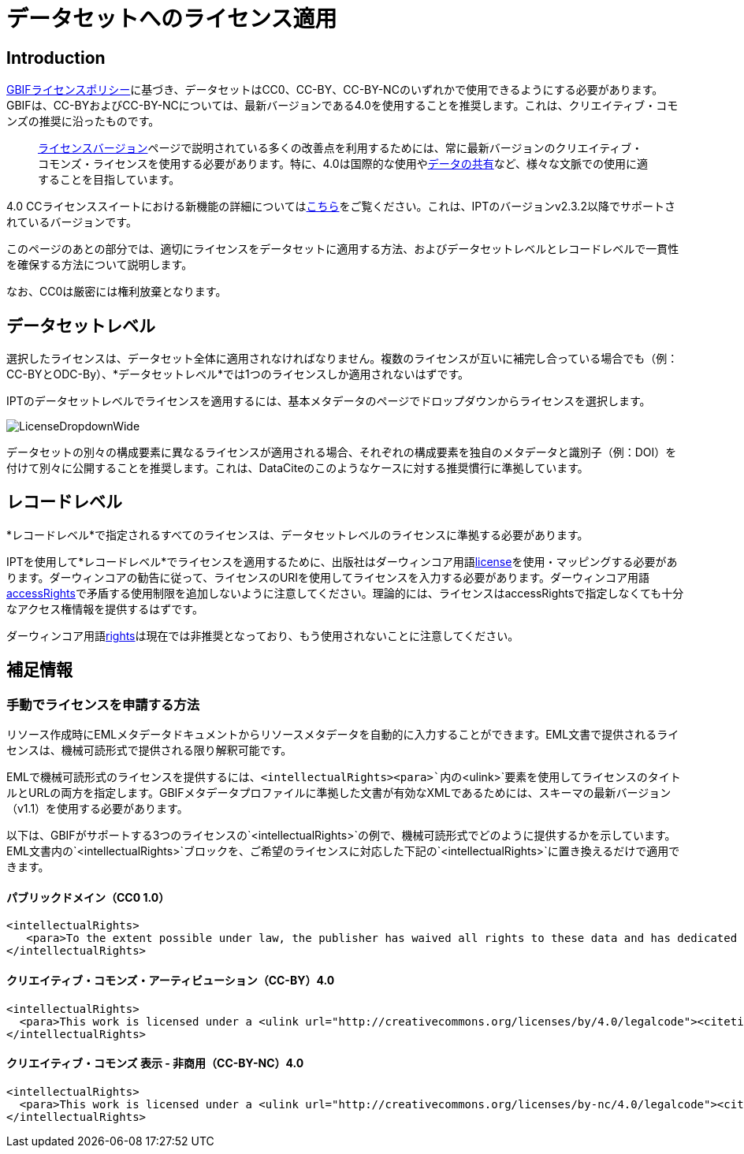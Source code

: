 = データセットへのライセンス適用

== Introduction

http://www.gbif.org/terms/licences[GBIFライセンスポリシー]に基づき、データセットはCC0、CC-BY、CC-BY-NCのいずれかで使用できるようにする必要があります。GBIFは、CC-BYおよびCC-BY-NCについては、最新バージョンである4.0を使用することを推奨します。これは、クリエイティブ・コモンズの推奨に沿ったものです。

[quote]
link:https://wiki.creativecommons.org/wiki/License_Versions[ライセンスバージョン]ページで説明されている多くの改善点を利用するためには、常に最新バージョンのクリエイティブ・コモンズ・ライセンスを使用する必要があります。特に、4.0は国際的な使用やlink:https://blog.creativecommons.org/2011/08/23/data-governance-our-idea-for-the-moore-foundation/[データの共有]など、様々な文脈での使用に適することを目指しています。

4.0 CCライセンススイートにおける新機能の詳細についてはlink:https://creativecommons.org/version4/[こちら]をご覧ください。これは、IPTのバージョンv2.3.2以降でサポートされているバージョンです。

このページのあとの部分では、適切にライセンスをデータセットに適用する方法、およびデータセットレベルとレコードレベルで一貫性を確保する方法について説明します。

なお、CC0は厳密には権利放棄となります。

== データセットレベル

選択したライセンスは、データセット全体に適用されなければなりません。複数のライセンスが互いに補完し合っている場合でも（例：CC-BYとODC-By）、*データセットレベル*では1つのライセンスしか適用されないはずです。

IPTのデータセットレベルでライセンスを適用するには、基本メタデータのページでドロップダウンからライセンスを選択します。

image::ipt2/v22/LicenseDropdownWide.png[]

データセットの別々の構成要素に異なるライセンスが適用される場合、それぞれの構成要素を独自のメタデータと識別子（例：DOI）を付けて別々に公開することを推奨します。これは、DataCiteのこのようなケースに対する推奨慣行に準拠しています。

== レコードレベル

*レコードレベル*で指定されるすべてのライセンスは、データセットレベルのライセンスに準拠する必要があります。

IPTを使用して*レコードレベル*でライセンスを適用するために、出版社はダーウィンコア用語link:http://rs.tdwg.org/dwc/terms/index.htm#dcterms:license[license]を使用・マッピングする必要があります。ダーウィンコアの勧告に従って、ライセンスのURIを使用してライセンスを入力する必要があります。ダーウィンコア用語link:http://rs.tdwg.org/dwc/terms/index.htm#dcterms:accessRights[accessRights]で矛盾する使用制限を追加しないように注意してください。理論的には、ライセンスはaccessRightsで指定しなくても十分なアクセス権情報を提供するはずです。

ダーウィンコア用語link:http://rs.tdwg.org/dwc/terms/history/#dcterms:rights[rights]は現在では非推奨となっており、もう使用されないことに注意してください。

== 補足情報

=== 手動でライセンスを申請する方法

リソース作成時にEMLメタデータドキュメントからリソースメタデータを自動的に入力することができます。EML文書で提供されるライセンスは、機械可読形式で提供される限り解釈可能です。

EMLで機械可読形式のライセンスを提供するには、`<intellectualRights><para>`内の`<ulink>`要素を使用してライセンスのタイトルとURLの両方を指定します。GBIFメタデータプロファイルに準拠した文書が有効なXMLであるためには、スキーマの最新バージョン（v1.1）を使用する必要があります。

以下は、GBIFがサポートする3つのライセンスの`<intellectualRights>`の例で、機械可読形式でどのように提供するかを示しています。EML文書内の`<intellectualRights>`ブロックを、ご希望のライセンスに対応した下記の`<intellectualRights>`に置き換えるだけで適用できます。

==== パブリックドメイン（CC0 1.0）

----
<intellectualRights>
   <para>To the extent possible under law, the publisher has waived all rights to these data and has dedicated them to the <ulink url="http://creativecommons.org/publicdomain/zero/1.0/legalcode"><citetitle>Public Domain (CC0 1.0)</citetitle></ulink>. Users may copy, modify, distribute and use the work, including for commercial purposes, without restriction</para>
</intellectualRights>
----

==== クリエイティブ・コモンズ・アーティビューション（CC-BY）4.0

----
<intellectualRights>
  <para>This work is licensed under a <ulink url="http://creativecommons.org/licenses/by/4.0/legalcode"><citetitle>Creative Commons Attribution (CC-BY) 4.0 License</citetitle></ulink>.</para>
</intellectualRights>
----

==== クリエイティブ・コモンズ 表示 - 非商用（CC-BY-NC）4.0

----
<intellectualRights>
  <para>This work is licensed under a <ulink url="http://creativecommons.org/licenses/by-nc/4.0/legalcode"><citetitle>Creative Commons Attribution Non Commercial (CC-BY-NC) 4.0 License</citetitle></ulink>.</para>
</intellectualRights>
----
